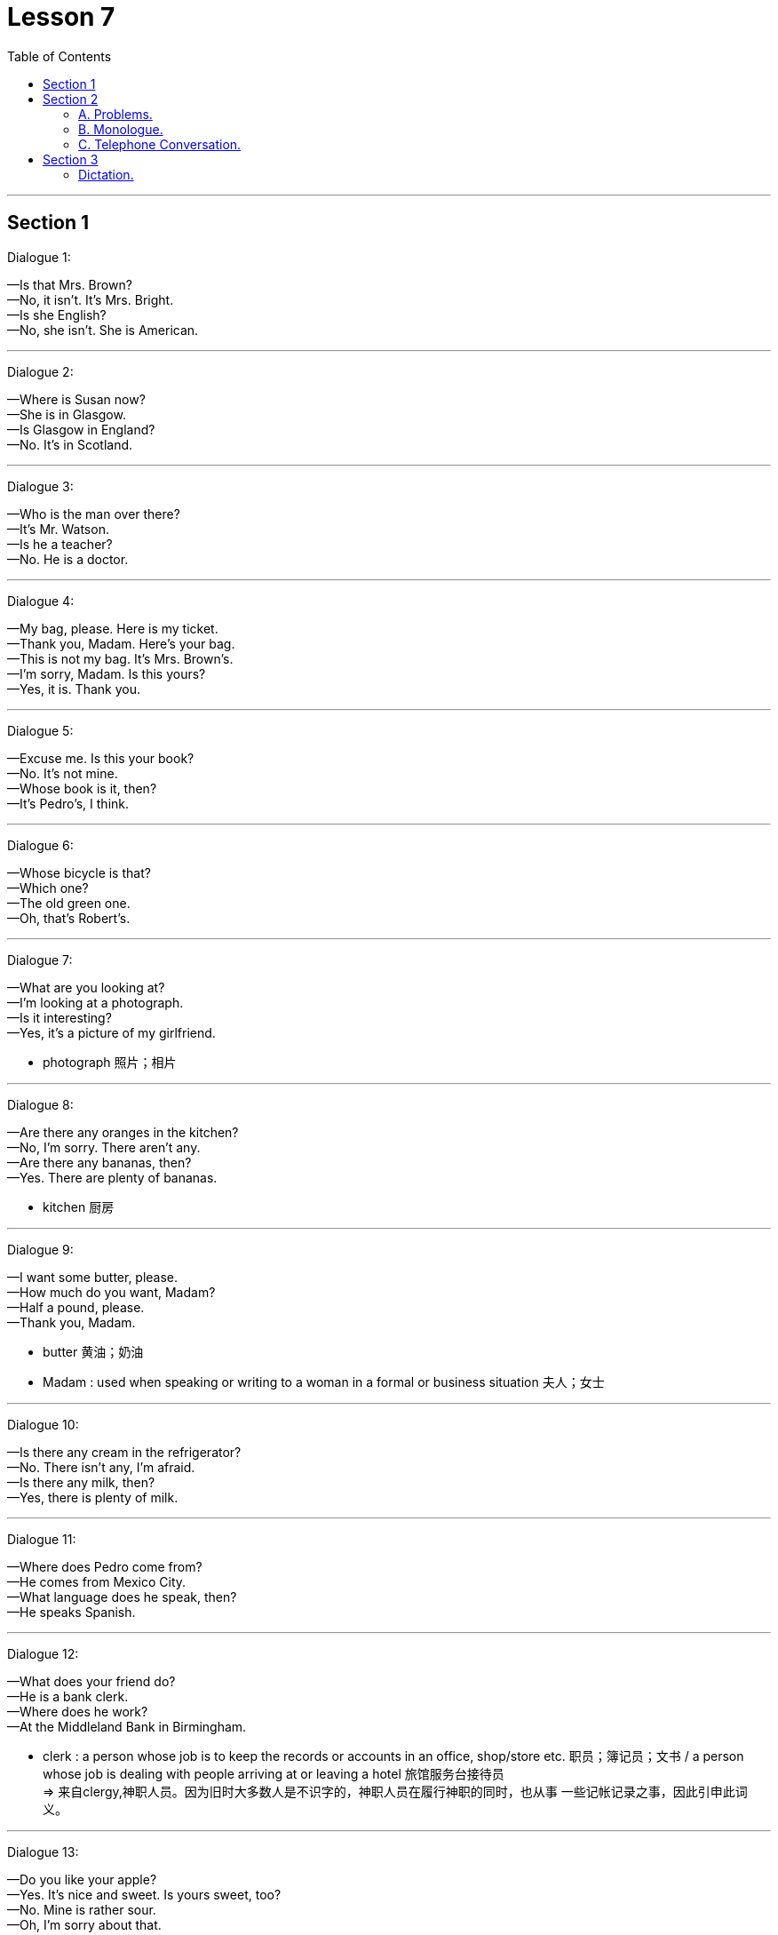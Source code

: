 
= Lesson 7
:toc:

---


== Section 1

Dialogue 1:

—Is that Mrs. Brown? +
—No, it isn't. It's Mrs. Bright. +
—Is she English? +
—No, she isn't. She is American.

---

Dialogue 2:

—Where is Susan now? +
—She is in Glasgow. +
—Is Glasgow in England? +
—No. It's in Scotland.

---

Dialogue 3:

—Who is the man over there? +
—It's Mr. Watson. +
—Is he a teacher? +
—No. He is a doctor.

---

Dialogue 4:

—My bag, please. Here is my ticket. +
—Thank you, Madam. Here's your bag. +
—This is not my bag. It's Mrs. Brown's. +
—I'm sorry, Madam. Is this yours? +
—Yes, it is. Thank you.

---

Dialogue 5:

—Excuse me. Is this your book? +
—No. It's not mine. +
—Whose book is it, then? +
—It's Pedro's, I think.

---

Dialogue 6:

—Whose bicycle is that? +
—Which one? +
—The old green one. +
—Oh, that's Robert's.

---

Dialogue 7:

—What are you looking at? +
—I'm looking at a photograph. +
—Is it interesting? +
—Yes, it's a picture of my girlfriend.

- photograph 照片；相片

---

Dialogue 8:

—Are there any oranges in the kitchen? +
—No, I'm sorry. There aren't any. +
—Are there any bananas, then? +
—Yes. There are plenty of bananas.

- kitchen 厨房

---

Dialogue 9:

—I want some butter, please. +
—How much do you want, Madam? +
—Half a pound, please. +
—Thank you, Madam.

- butter 黄油；奶油
- Madam : used when speaking or writing to a woman in a formal or business situation 夫人；女士

---

Dialogue 10:

—Is there any cream in the refrigerator? +
—No. There isn't any, I'm afraid. +
—Is there any milk, then? +
—Yes, there is plenty of milk.

---

Dialogue 11:

—Where does Pedro come from? +
—He comes from Mexico City. +
—What language does he speak, then? +
—He speaks Spanish.

---

Dialogue 12:

—What does your friend do? +
—He is a bank clerk. +
—Where does he work? +
—At the Middleland Bank in Birmingham.

- clerk : a person whose job is to keep the records or accounts in an office, shop/store etc. 职员；簿记员；文书 /  a person whose job is dealing with people arriving at or leaving a hotel 旅馆服务台接待员 +
=> 来自clergy,神职人员。因为旧时大多数人是不识字的，神职人员在履行神职的同时，也从事 一些记帐记录之事，因此引申此词义。


---

Dialogue 13:

—Do you like your apple? +
—Yes. It's nice and sweet. Is yours sweet, too? +
—No. Mine is rather sour. +
—Oh, I'm sorry about that.

- rather （常用于表示轻微的批评、失望或惊讶）相当，在某种程度上 +
-> He looks rather like his father. 他看上去很像他的父亲。


---

Dialogue 14:

—Can I help you, Madam? +
—Yes. I want to see some cardigans. +
—What size do you take, Madam? +
—About fourteen inches, I think.

- cardigan : ( NAmE also ˌcardigan ˈsweater ) a knitted jacket made of wool, usually with no collar and fastened with buttons at the front （无领）开襟毛衣 +
=> cardigan 是用精纺毛线编织的男、女长袖无领短上衣或背心、开襟，系扣或系带子。

image:../img/cardigan.jpg[]

- inch 英寸（长度单位，等于2.54厘米，1英尺等于12英寸）


---

== Section 2

==== A. Problems.

1. I really need some new curtains but I'm afraid I can't sew.
2. My problem is that I can't find a job. Managers always say my hair is too long.
3. I do love listening to the radio but I'm afraid my radio isn't working.
4. Just look at these shoes. They cost forty-five pounds last year and they have holes in them now.
5. Do you know anything about cars? My car is using too much petrol.

- sew (v.) 缝；做针线活



---

==== B. Monologue.

John Haslam is talking about his garden.

You know, I don't really like the country. It's too quiet. There's not enough movement,
not enough action, not enough to do. But I'm like most other people: I need some peace
and quiet sometimes, and this little garden is my peace and quiet. It's big enough for me.

During the summer I may spend three or four hours out here. But even in the winter I may
come out here for an hour or two at the weekends, if the weather's good. It's a good place to sit with my typewriter. And it's a good place to sit with a book and a drink. And do you know something? I spend *as much* time out of the house now *as* I did when I lived in the country. Funny, isn't it?

- monologue : a long speech by one person during a conversation that stops other people from speaking or expressing an opinion 滔滔不绝的讲话；个人的长篇大论 /（戏剧、电影等的）独白

- movement :a group of people who share the same ideas or aims （具有共同思想或目标的）运动 +
-> the women's/peace movement 妇女╱和平运动

- action : a thing that sb does 所做之事；行为 / exciting events 激动人心的事 +
-> New York is where the action is . 纽约是个热闹活跃的地方。

- as much as 表示模糊的数量，其意为“与……一样多” +
-> I ate as much as I could.我能吃多少就吃了多少。

- as...as possible（one can）“尽量”、“尽最大（可能）” +
-> I have helped you as much as I can.Now it is up to you.我已尽我所能帮助你了，现在该看你自己了。


---

==== C. Telephone Conversation.

(Sound of radio playing. Telephone rings.) +
Betty: Listen, Mum. The phone's ringing. Can I answer it? +
Julie: Yes, of course. But please answer correctly.

- con·ver·sa·tion : ~ (with sb) (about sth) （非正式）交谈，谈话


(Receiver being picked up.) +
Betty: (excited) Hello. This is Betty. +
Male Voice; (confused pause) Uh ... good evening. Is that 789-6 double 4 3? +
Betty: Yes, it is. Would you like to talk to my mother? +
Male Voice: Well ... I'd like to talk to Mrs. Henderson ... +
Betty: Just a moment. I'll tell her. +

- re·ceiver  听筒；受话器 /无线电接收机；收音机；电视机


Julie: Mrs. Henderson speaking. Who's calling please? +
Male Voice: This is Brian Murphy, Mrs. Henderson. I'm your new neighbor. I moved in
yesterday. +
Julie: Oh, good evening, Mr. Murphy. Welcome to Oak Lane. Can we give you any help? +
Male Voice: Sorry to bother you, Mrs. Henderson, but I'd like to ask you some questions. +


- call (v.)to ask sb/sth to come quickly to a particular place by telephoning 打电话叫 / （给…）打电话 +
-> to call the fire department/the police/a doctor/an ambulance 打电话叫消防队╱警察╱医生╱救护车



Julie: I'm never too busy to help a neighbor, Mr. Murphy. What would you like to know? +
Male Voice: Well, first, could you tell me what time the milkman calls(v.)? And which day do
the dustmen come? Who's the most dependable newsagent? (pause) Oh, yes ... where is
the nearest police station? +

- milkman （尤指英国的）送奶人
- call (v.)（短暂地）访问 +
-> Let's call on John. 咱们去看看约翰吧。

- dustmen 清洁工
- de·pend·able 可信赖的；可靠的
- news·agent  报刊经销人；报刊经销商


Julie: My goodness, Mr. Murphy. You have got a lot of questions. Look, I have an idea.
Why don't you come to tea tomorrow afternoon? Then we can meet you and answer all
your questions. +
Male Voice: That's very kind of you, Mrs. Henderson. What time shall I come? +
Julie: Any time after 3 o'clock. We look forward to meeting you. Goodbye. +
Male Voice: Goodbye, Mrs. Henderson. +
(Receiver being replaced(v.).)

- look forward to sth/-doing  （高兴地）盼望，期待
- re·place 把…放回原处 +
-> to replace(v.) the handset (= after using the telephone) 放回电话听筒

---

== Section 3

==== Dictation.

Dictation 1:

Everything changes. Once a lot of people went to the cinema to see silent films. Then
when talking pictures started(v.)/ nobody wanted to see silent films any more. But people still went to the cinema and everybody knew the names of all the great film stars.

Now we have television. People sit at home night after night watching their favorite programs. But what is going to happen to the cinema?

- Once 曾；曾经
- talking pictures 有声电影 (会说话的图画)
- silent films 无声电影, 默片
- night after night 夜复一夜



---

Dictation 2:

Dear Mr. Scott, Thank you for your letter of 15th January. You say that you telephoned our office five times in two days and did not receive a reply. I am sorry about this, but we have had problems with our telephone. Yours sincerely, D. Renton

- Janu·ary 一月
- sin·cere·ly : (adv.)in a way that shows what you really feel or think about sb/sth  真诚地；诚实地 +
->  ‘I won't let you down.’ ‘I sincerely hope not.’ “我不会让你失望的。”“但愿如此。”

---

